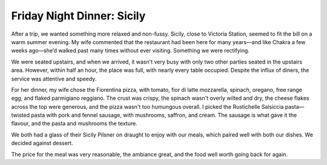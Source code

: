 Friday Night Dinner: Sicily
===========================

.. articleMetaData::
   :Where: 2a Elizabeth Street, SW1W 9RB, London
   :Date: 2025-06-27 16:30 Europe/London
   :Tags: blog, fnd
   :Short: sicily
   :URL: https://www.eatatsicily.com/
   :Costs: Starters: £10.25-£12.50; Mains: £14.00-£19.75; Wines from £23.50
   :Rating: 4
   :Author: Derick Rethans

After a trip, we wanted something more relaxed and non-fussy. Sicily, close to
Victoria Station, seemed to fit the bill on a warm summer evening. My wife
commented that the restaurant had been here for many years—and like Chakra a
few weeks ago—she’d walked past many times without ever visiting. Something we
were rectifying.

We were seated upstairs, and when we arrived, it wasn't very busy with only
two other parties seated in the upstairs area. However, within half an hour,
the place was full, with nearly every table occupied. Despite the influx of
diners, the service was attentive and speedy.

For her dinner, my wife chose the Fiorentina pizza, with tomato, fior di latte
mozzarella, spinach, oregano, free range egg, and flaked parmigiano reggiano.
The crust was crispy, the spinach wasn't overly wilted and dry, the cheese
flakes across the top were generous, and the pizza wasn't too humungous
overall. I picked the Rustichelle Salsiccia pasta—twisted pasta with pork and
fennel sausage, with mushrooms, saffron, and cream. The sausage is what gave
it the flavour, and the pasta and mushrooms the texture.

We both had a glass of their Sicily Pilsner on draught to enjoy with our
meals, which paired well with both our dishes. We decided against dessert.

The price for the meal was very reasonable, the ambiance great, and the food
well worth going back for again.

.. carousel::
   :name: sicily
   :directory: https://s3.drck.me/derickrethans-blog-photos.s3.eu-west-2.amazonaws.com/friday-night-dinners/
   :sicily-1: Rustichelle Salsiccia Pasta
   :sicily-2: Fiorentina Pizza
   :sicily-3: Sicily Pilsner
